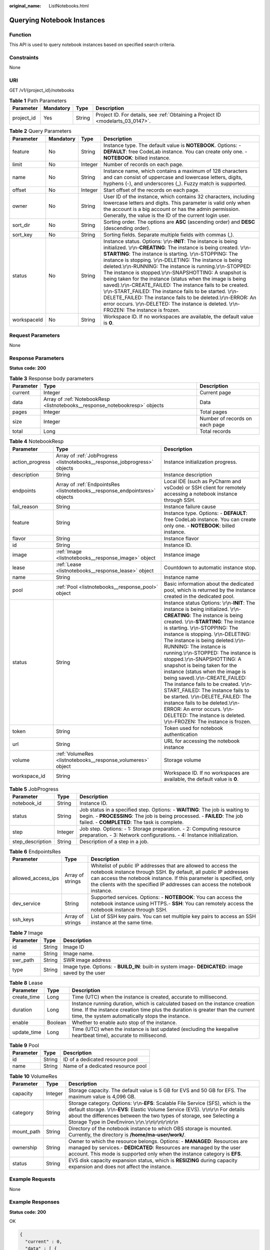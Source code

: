 :original_name: ListNotebooks.html

.. _ListNotebooks:

Querying Notebook Instances
===========================

Function
--------

This API is used to query notebook instances based on specified search criteria.

Constraints
-----------

None

URI
---

GET /v1/{project_id}/notebooks

.. table:: **Table 1** Path Parameters

   +------------+-----------+--------+---------------------------------------------------------------------------------+
   | Parameter  | Mandatory | Type   | Description                                                                     |
   +============+===========+========+=================================================================================+
   | project_id | Yes       | String | Project ID. For details, see :ref:`Obtaining a Project ID <modelarts_03_0147>`. |
   +------------+-----------+--------+---------------------------------------------------------------------------------+

.. table:: **Table 2** Query Parameters

   +-------------+-----------+---------+--------------------------------------------------------------------------------------------------------------------------------------------------------------------------------------------------------------------------------------------------------------------------------------------------------------------------------------------------------------------------------------------------------------------------------------------------------------------------------------------------------------------------------------------------------------------------------------------------------------------------------------------------------------------------------------------------------------------------------------------------------+
   | Parameter   | Mandatory | Type    | Description                                                                                                                                                                                                                                                                                                                                                                                                                                                                                                                                                                                                                                                                                                                                            |
   +=============+===========+=========+========================================================================================================================================================================================================================================================================================================================================================================================================================================================================================================================================================================================================================================================================================================================================================+
   | feature     | No        | String  | Instance type. The default value is **NOTEBOOK**. Options: - **DEFAULT**: free CodeLab instance. You can create only one. - **NOTEBOOK**: billed instance.                                                                                                                                                                                                                                                                                                                                                                                                                                                                                                                                                                                             |
   +-------------+-----------+---------+--------------------------------------------------------------------------------------------------------------------------------------------------------------------------------------------------------------------------------------------------------------------------------------------------------------------------------------------------------------------------------------------------------------------------------------------------------------------------------------------------------------------------------------------------------------------------------------------------------------------------------------------------------------------------------------------------------------------------------------------------------+
   | limit       | No        | Integer | Number of records on each page.                                                                                                                                                                                                                                                                                                                                                                                                                                                                                                                                                                                                                                                                                                                        |
   +-------------+-----------+---------+--------------------------------------------------------------------------------------------------------------------------------------------------------------------------------------------------------------------------------------------------------------------------------------------------------------------------------------------------------------------------------------------------------------------------------------------------------------------------------------------------------------------------------------------------------------------------------------------------------------------------------------------------------------------------------------------------------------------------------------------------------+
   | name        | No        | String  | Instance name, which contains a maximum of 128 characters and can consist of uppercase and lowercase letters, digits, hyphens (-), and underscores (_). Fuzzy match is supported.                                                                                                                                                                                                                                                                                                                                                                                                                                                                                                                                                                      |
   +-------------+-----------+---------+--------------------------------------------------------------------------------------------------------------------------------------------------------------------------------------------------------------------------------------------------------------------------------------------------------------------------------------------------------------------------------------------------------------------------------------------------------------------------------------------------------------------------------------------------------------------------------------------------------------------------------------------------------------------------------------------------------------------------------------------------------+
   | offset      | No        | Integer | Start offset of the records on each page.                                                                                                                                                                                                                                                                                                                                                                                                                                                                                                                                                                                                                                                                                                              |
   +-------------+-----------+---------+--------------------------------------------------------------------------------------------------------------------------------------------------------------------------------------------------------------------------------------------------------------------------------------------------------------------------------------------------------------------------------------------------------------------------------------------------------------------------------------------------------------------------------------------------------------------------------------------------------------------------------------------------------------------------------------------------------------------------------------------------------+
   | owner       | No        | String  | User ID of the instance, which contains 32 characters, including lowercase letters and digits. This parameter is valid only when the account is a big account or has the admin permission. Generally, the value is the ID of the current login user.                                                                                                                                                                                                                                                                                                                                                                                                                                                                                                   |
   +-------------+-----------+---------+--------------------------------------------------------------------------------------------------------------------------------------------------------------------------------------------------------------------------------------------------------------------------------------------------------------------------------------------------------------------------------------------------------------------------------------------------------------------------------------------------------------------------------------------------------------------------------------------------------------------------------------------------------------------------------------------------------------------------------------------------------+
   | sort_dir    | No        | String  | Sorting order. The options are **ASC** (ascending order) and **DESC** (descending order).                                                                                                                                                                                                                                                                                                                                                                                                                                                                                                                                                                                                                                                              |
   +-------------+-----------+---------+--------------------------------------------------------------------------------------------------------------------------------------------------------------------------------------------------------------------------------------------------------------------------------------------------------------------------------------------------------------------------------------------------------------------------------------------------------------------------------------------------------------------------------------------------------------------------------------------------------------------------------------------------------------------------------------------------------------------------------------------------------+
   | sort_key    | No        | String  | Sorting fields. Separate multiple fields with commas (,).                                                                                                                                                                                                                                                                                                                                                                                                                                                                                                                                                                                                                                                                                              |
   +-------------+-----------+---------+--------------------------------------------------------------------------------------------------------------------------------------------------------------------------------------------------------------------------------------------------------------------------------------------------------------------------------------------------------------------------------------------------------------------------------------------------------------------------------------------------------------------------------------------------------------------------------------------------------------------------------------------------------------------------------------------------------------------------------------------------------+
   | status      | No        | String  | Instance status. Options: \\r\\n-**INIT**: The instance is being initialized. \\r\\n-**CREATING**: The instance is being created. \\r\\n-**STARTING**: The instance is starting. \\r\\n-STOPPING: The instance is stopping. \\r\\n-DELETING: The instance is being deleted.\\r\\n-RUNNING: The instance is running.\\r\\n-STOPPED: The instance is stopped.\\r\\n-SNAPSHOTTING: A snapshot is being taken for the instance (status when the image is being saved).\\r\\n-CREATE_FAILED: The instance fails to be created. \\r\\n-START_FAILED: The instance fails to be started. \\r\\n-DELETE_FAILED: The instance fails to be deleted.\\r\\n-ERROR: An error occurs. \\r\\n-DELETED: The instance is deleted. \\r\\n-FROZEN: The instance is frozen. |
   +-------------+-----------+---------+--------------------------------------------------------------------------------------------------------------------------------------------------------------------------------------------------------------------------------------------------------------------------------------------------------------------------------------------------------------------------------------------------------------------------------------------------------------------------------------------------------------------------------------------------------------------------------------------------------------------------------------------------------------------------------------------------------------------------------------------------------+
   | workspaceId | No        | String  | Workspace ID. If no workspaces are available, the default value is **0**.                                                                                                                                                                                                                                                                                                                                                                                                                                                                                                                                                                                                                                                                              |
   +-------------+-----------+---------+--------------------------------------------------------------------------------------------------------------------------------------------------------------------------------------------------------------------------------------------------------------------------------------------------------------------------------------------------------------------------------------------------------------------------------------------------------------------------------------------------------------------------------------------------------------------------------------------------------------------------------------------------------------------------------------------------------------------------------------------------------+

Request Parameters
------------------

None

Response Parameters
-------------------

**Status code: 200**

.. table:: **Table 3** Response body parameters

   +-----------+-----------------------------------------------------------------------------+--------------------------------+
   | Parameter | Type                                                                        | Description                    |
   +===========+=============================================================================+================================+
   | current   | Integer                                                                     | Current page                   |
   +-----------+-----------------------------------------------------------------------------+--------------------------------+
   | data      | Array of :ref:`NotebookResp <listnotebooks__response_notebookresp>` objects | Data                           |
   +-----------+-----------------------------------------------------------------------------+--------------------------------+
   | pages     | Integer                                                                     | Total pages                    |
   +-----------+-----------------------------------------------------------------------------+--------------------------------+
   | size      | Integer                                                                     | Number of records on each page |
   +-----------+-----------------------------------------------------------------------------+--------------------------------+
   | total     | Long                                                                        | Total records                  |
   +-----------+-----------------------------------------------------------------------------+--------------------------------+

.. _listnotebooks__response_notebookresp:

.. table:: **Table 4** NotebookResp

   +-----------------+-----------------------------------------------------------------------------+-------------------------------------------------------------------------------------------------------------------------------------------------------------------------------------------------------------------------------------------------------------------------------------------------------------------------------------------------------------------------------------------------------------------------------------------------------------------------------------------------------------------------------------------------------------------------------------------------------------------------------------------------------------------------------------------------------------------------------------------------------+
   | Parameter       | Type                                                                        | Description                                                                                                                                                                                                                                                                                                                                                                                                                                                                                                                                                                                                                                                                                                                                           |
   +=================+=============================================================================+=======================================================================================================================================================================================================================================================================================================================================================================================================================================================================================================================================================================================================================================================================================================================================================+
   | action_progress | Array of :ref:`JobProgress <listnotebooks__response_jobprogress>` objects   | Instance initialization progress.                                                                                                                                                                                                                                                                                                                                                                                                                                                                                                                                                                                                                                                                                                                     |
   +-----------------+-----------------------------------------------------------------------------+-------------------------------------------------------------------------------------------------------------------------------------------------------------------------------------------------------------------------------------------------------------------------------------------------------------------------------------------------------------------------------------------------------------------------------------------------------------------------------------------------------------------------------------------------------------------------------------------------------------------------------------------------------------------------------------------------------------------------------------------------------+
   | description     | String                                                                      | Instance description                                                                                                                                                                                                                                                                                                                                                                                                                                                                                                                                                                                                                                                                                                                                  |
   +-----------------+-----------------------------------------------------------------------------+-------------------------------------------------------------------------------------------------------------------------------------------------------------------------------------------------------------------------------------------------------------------------------------------------------------------------------------------------------------------------------------------------------------------------------------------------------------------------------------------------------------------------------------------------------------------------------------------------------------------------------------------------------------------------------------------------------------------------------------------------------+
   | endpoints       | Array of :ref:`EndpointsRes <listnotebooks__response_endpointsres>` objects | Local IDE (such as PyCharm and vsCode) or SSH client for remotely accessing a notebook instance through SSH.                                                                                                                                                                                                                                                                                                                                                                                                                                                                                                                                                                                                                                          |
   +-----------------+-----------------------------------------------------------------------------+-------------------------------------------------------------------------------------------------------------------------------------------------------------------------------------------------------------------------------------------------------------------------------------------------------------------------------------------------------------------------------------------------------------------------------------------------------------------------------------------------------------------------------------------------------------------------------------------------------------------------------------------------------------------------------------------------------------------------------------------------------+
   | fail_reason     | String                                                                      | Instance failure cause                                                                                                                                                                                                                                                                                                                                                                                                                                                                                                                                                                                                                                                                                                                                |
   +-----------------+-----------------------------------------------------------------------------+-------------------------------------------------------------------------------------------------------------------------------------------------------------------------------------------------------------------------------------------------------------------------------------------------------------------------------------------------------------------------------------------------------------------------------------------------------------------------------------------------------------------------------------------------------------------------------------------------------------------------------------------------------------------------------------------------------------------------------------------------------+
   | feature         | String                                                                      | Instance type. Options: - **DEFAULT**: free CodeLab instance. You can create only one. - **NOTEBOOK**: billed instance.                                                                                                                                                                                                                                                                                                                                                                                                                                                                                                                                                                                                                               |
   +-----------------+-----------------------------------------------------------------------------+-------------------------------------------------------------------------------------------------------------------------------------------------------------------------------------------------------------------------------------------------------------------------------------------------------------------------------------------------------------------------------------------------------------------------------------------------------------------------------------------------------------------------------------------------------------------------------------------------------------------------------------------------------------------------------------------------------------------------------------------------------+
   | flavor          | String                                                                      | Instance flavor                                                                                                                                                                                                                                                                                                                                                                                                                                                                                                                                                                                                                                                                                                                                       |
   +-----------------+-----------------------------------------------------------------------------+-------------------------------------------------------------------------------------------------------------------------------------------------------------------------------------------------------------------------------------------------------------------------------------------------------------------------------------------------------------------------------------------------------------------------------------------------------------------------------------------------------------------------------------------------------------------------------------------------------------------------------------------------------------------------------------------------------------------------------------------------------+
   | id              | String                                                                      | Instance ID.                                                                                                                                                                                                                                                                                                                                                                                                                                                                                                                                                                                                                                                                                                                                          |
   +-----------------+-----------------------------------------------------------------------------+-------------------------------------------------------------------------------------------------------------------------------------------------------------------------------------------------------------------------------------------------------------------------------------------------------------------------------------------------------------------------------------------------------------------------------------------------------------------------------------------------------------------------------------------------------------------------------------------------------------------------------------------------------------------------------------------------------------------------------------------------------+
   | image           | :ref:`Image <listnotebooks__response_image>` object                         | Instance image                                                                                                                                                                                                                                                                                                                                                                                                                                                                                                                                                                                                                                                                                                                                        |
   +-----------------+-----------------------------------------------------------------------------+-------------------------------------------------------------------------------------------------------------------------------------------------------------------------------------------------------------------------------------------------------------------------------------------------------------------------------------------------------------------------------------------------------------------------------------------------------------------------------------------------------------------------------------------------------------------------------------------------------------------------------------------------------------------------------------------------------------------------------------------------------+
   | lease           | :ref:`Lease <listnotebooks__response_lease>` object                         | Countdown to automatic instance stop.                                                                                                                                                                                                                                                                                                                                                                                                                                                                                                                                                                                                                                                                                                                 |
   +-----------------+-----------------------------------------------------------------------------+-------------------------------------------------------------------------------------------------------------------------------------------------------------------------------------------------------------------------------------------------------------------------------------------------------------------------------------------------------------------------------------------------------------------------------------------------------------------------------------------------------------------------------------------------------------------------------------------------------------------------------------------------------------------------------------------------------------------------------------------------------+
   | name            | String                                                                      | Instance name                                                                                                                                                                                                                                                                                                                                                                                                                                                                                                                                                                                                                                                                                                                                         |
   +-----------------+-----------------------------------------------------------------------------+-------------------------------------------------------------------------------------------------------------------------------------------------------------------------------------------------------------------------------------------------------------------------------------------------------------------------------------------------------------------------------------------------------------------------------------------------------------------------------------------------------------------------------------------------------------------------------------------------------------------------------------------------------------------------------------------------------------------------------------------------------+
   | pool            | :ref:`Pool <listnotebooks__response_pool>` object                           | Basic information about the dedicated pool, which is returned by the instance created in the dedicated pool.                                                                                                                                                                                                                                                                                                                                                                                                                                                                                                                                                                                                                                          |
   +-----------------+-----------------------------------------------------------------------------+-------------------------------------------------------------------------------------------------------------------------------------------------------------------------------------------------------------------------------------------------------------------------------------------------------------------------------------------------------------------------------------------------------------------------------------------------------------------------------------------------------------------------------------------------------------------------------------------------------------------------------------------------------------------------------------------------------------------------------------------------------+
   | status          | String                                                                      | Instance status Options: \\r\\n-**INIT**: The instance is being initialized. \\r\\n-**CREATING**: The instance is being created. \\r\\n-**STARTING**: The instance is starting. \\r\\n-STOPPING: The instance is stopping. \\r\\n-DELETING: The instance is being deleted.\\r\\n-RUNNING: The instance is running.\\r\\n-STOPPED: The instance is stopped.\\r\\n-SNAPSHOTTING: A snapshot is being taken for the instance (status when the image is being saved).\\r\\n-CREATE_FAILED: The instance fails to be created. \\r\\n-START_FAILED: The instance fails to be started. \\r\\n-DELETE_FAILED: The instance fails to be deleted.\\r\\n-ERROR: An error occurs. \\r\\n-DELETED: The instance is deleted. \\r\\n-FROZEN: The instance is frozen. |
   +-----------------+-----------------------------------------------------------------------------+-------------------------------------------------------------------------------------------------------------------------------------------------------------------------------------------------------------------------------------------------------------------------------------------------------------------------------------------------------------------------------------------------------------------------------------------------------------------------------------------------------------------------------------------------------------------------------------------------------------------------------------------------------------------------------------------------------------------------------------------------------+
   | token           | String                                                                      | Token used for notebook authentication                                                                                                                                                                                                                                                                                                                                                                                                                                                                                                                                                                                                                                                                                                                |
   +-----------------+-----------------------------------------------------------------------------+-------------------------------------------------------------------------------------------------------------------------------------------------------------------------------------------------------------------------------------------------------------------------------------------------------------------------------------------------------------------------------------------------------------------------------------------------------------------------------------------------------------------------------------------------------------------------------------------------------------------------------------------------------------------------------------------------------------------------------------------------------+
   | url             | String                                                                      | URL for accessing the notebook instance                                                                                                                                                                                                                                                                                                                                                                                                                                                                                                                                                                                                                                                                                                               |
   +-----------------+-----------------------------------------------------------------------------+-------------------------------------------------------------------------------------------------------------------------------------------------------------------------------------------------------------------------------------------------------------------------------------------------------------------------------------------------------------------------------------------------------------------------------------------------------------------------------------------------------------------------------------------------------------------------------------------------------------------------------------------------------------------------------------------------------------------------------------------------------+
   | volume          | :ref:`VolumeRes <listnotebooks__response_volumeres>` object                 | Storage volume                                                                                                                                                                                                                                                                                                                                                                                                                                                                                                                                                                                                                                                                                                                                        |
   +-----------------+-----------------------------------------------------------------------------+-------------------------------------------------------------------------------------------------------------------------------------------------------------------------------------------------------------------------------------------------------------------------------------------------------------------------------------------------------------------------------------------------------------------------------------------------------------------------------------------------------------------------------------------------------------------------------------------------------------------------------------------------------------------------------------------------------------------------------------------------------+
   | workspace_id    | String                                                                      | Workspace ID. If no workspaces are available, the default value is **0**.                                                                                                                                                                                                                                                                                                                                                                                                                                                                                                                                                                                                                                                                             |
   +-----------------+-----------------------------------------------------------------------------+-------------------------------------------------------------------------------------------------------------------------------------------------------------------------------------------------------------------------------------------------------------------------------------------------------------------------------------------------------------------------------------------------------------------------------------------------------------------------------------------------------------------------------------------------------------------------------------------------------------------------------------------------------------------------------------------------------------------------------------------------------+

.. _listnotebooks__response_jobprogress:

.. table:: **Table 5** JobProgress

   +------------------+---------+---------------------------------------------------------------------------------------------------------------------------------------------------------------------------------------------------------+
   | Parameter        | Type    | Description                                                                                                                                                                                             |
   +==================+=========+=========================================================================================================================================================================================================+
   | notebook_id      | String  | Instance ID.                                                                                                                                                                                            |
   +------------------+---------+---------------------------------------------------------------------------------------------------------------------------------------------------------------------------------------------------------+
   | status           | String  | Job status in a specified step. Options: - **WAITING**: The job is waiting to begin. - **PROCESSING**: The job is being processed. - **FAILED**: The job failed. - **COMPLETED**: The task is complete. |
   +------------------+---------+---------------------------------------------------------------------------------------------------------------------------------------------------------------------------------------------------------+
   | step             | Integer | Job step. Options: - 1: Storage preparation. - 2: Computing resource preparation. - 3: Network configurations. - 4: Instance initialization.                                                            |
   +------------------+---------+---------------------------------------------------------------------------------------------------------------------------------------------------------------------------------------------------------+
   | step_description | String  | Description of a step in a job.                                                                                                                                                                         |
   +------------------+---------+---------------------------------------------------------------------------------------------------------------------------------------------------------------------------------------------------------+

.. _listnotebooks__response_endpointsres:

.. table:: **Table 6** EndpointsRes

   +--------------------+------------------+-----------------------------------------------------------------------------------------------------------------------------------------------------------------------------------------------------------------------------------------------------------------------------------------+
   | Parameter          | Type             | Description                                                                                                                                                                                                                                                                             |
   +====================+==================+=========================================================================================================================================================================================================================================================================================+
   | allowed_access_ips | Array of strings | Whitelist of public IP addresses that are allowed to access the notebook instance through SSH. By default, all public IP addresses can access the notebook instance. If this parameter is specified, only the clients with the specified IP addresses can access the notebook instance. |
   +--------------------+------------------+-----------------------------------------------------------------------------------------------------------------------------------------------------------------------------------------------------------------------------------------------------------------------------------------+
   | dev_service        | String           | Supported services. Options: - **NOTEBOOK**: You can access the notebook instance using HTTPS.- **SSH**: You can remotely access the notebook instance through SSH.                                                                                                                     |
   +--------------------+------------------+-----------------------------------------------------------------------------------------------------------------------------------------------------------------------------------------------------------------------------------------------------------------------------------------+
   | ssh_keys           | Array of strings | List of SSH key pairs. You can set multiple key pairs to access an SSH instance at the same time.                                                                                                                                                                                       |
   +--------------------+------------------+-----------------------------------------------------------------------------------------------------------------------------------------------------------------------------------------------------------------------------------------------------------------------------------------+

.. _listnotebooks__response_image:

.. table:: **Table 7** Image

   +-----------+--------+----------------------------------------------------------------------------------------------------+
   | Parameter | Type   | Description                                                                                        |
   +===========+========+====================================================================================================+
   | id        | String | Image ID                                                                                           |
   +-----------+--------+----------------------------------------------------------------------------------------------------+
   | name      | String | Image name.                                                                                        |
   +-----------+--------+----------------------------------------------------------------------------------------------------+
   | swr_path  | String | SWR image address                                                                                  |
   +-----------+--------+----------------------------------------------------------------------------------------------------+
   | type      | String | Image type. Options: - **BUILD_IN**: built-in system image- **DEDICATED**: image saved by the user |
   +-----------+--------+----------------------------------------------------------------------------------------------------+

.. _listnotebooks__response_lease:

.. table:: **Table 8** Lease

   +-------------+---------+--------------------------------------------------------------------------------------------------------------------------------------------------------------------------------------------------------------------+
   | Parameter   | Type    | Description                                                                                                                                                                                                        |
   +=============+=========+====================================================================================================================================================================================================================+
   | create_time | Long    | Time (UTC) when the instance is created, accurate to millisecond.                                                                                                                                                  |
   +-------------+---------+--------------------------------------------------------------------------------------------------------------------------------------------------------------------------------------------------------------------+
   | duration    | Long    | Instance running duration, which is calculated based on the instance creation time. If the instance creation time plus the duration is greater than the current time, the system automatically stops the instance. |
   +-------------+---------+--------------------------------------------------------------------------------------------------------------------------------------------------------------------------------------------------------------------+
   | enable      | Boolean | Whether to enable auto stop of the instance.                                                                                                                                                                       |
   +-------------+---------+--------------------------------------------------------------------------------------------------------------------------------------------------------------------------------------------------------------------+
   | update_time | Long    | Time (UTC) when the instance is last updated (excluding the keepalive heartbeat time), accurate to millisecond.                                                                                                    |
   +-------------+---------+--------------------------------------------------------------------------------------------------------------------------------------------------------------------------------------------------------------------+

.. _listnotebooks__response_pool:

.. table:: **Table 9** Pool

   ========= ====== =================================
   Parameter Type   Description
   ========= ====== =================================
   id        String ID of a dedicated resource pool
   name      String Name of a dedicated resource pool
   ========= ====== =================================

.. _listnotebooks__response_volumeres:

.. table:: **Table 10** VolumeRes

   +------------+---------+-----------------------------------------------------------------------------------------------------------------------------------------------------------------------------------------------------------------------------------------------------------------------------------------------------------------+
   | Parameter  | Type    | Description                                                                                                                                                                                                                                                                                                     |
   +============+=========+=================================================================================================================================================================================================================================================================================================================+
   | capacity   | Integer | Storage capacity. The default value is 5 GB for EVS and 50 GB for EFS. The maximum value is 4,096 GB.                                                                                                                                                                                                           |
   +------------+---------+-----------------------------------------------------------------------------------------------------------------------------------------------------------------------------------------------------------------------------------------------------------------------------------------------------------------+
   | category   | String  | Storage category. Options: \\r\\n-**EFS**: Scalable File Service (SFS), which is the default storage. \\r\\n-**EVS**: Elastic Volume Service (EVS). \\r\\n\\r\\n For details about the differences between the two types of storage, see Selecting a Storage Type in DevEnviron.\\r\\n.\\r\\n\\r\\n\\r\\n\\r\\n |
   +------------+---------+-----------------------------------------------------------------------------------------------------------------------------------------------------------------------------------------------------------------------------------------------------------------------------------------------------------------+
   | mount_path | String  | Directory of the notebook instance to which OBS storage is mounted. Currently, the directory is **/home/ma-user/work/**.                                                                                                                                                                                        |
   +------------+---------+-----------------------------------------------------------------------------------------------------------------------------------------------------------------------------------------------------------------------------------------------------------------------------------------------------------------+
   | ownership  | String  | Owner to which the resource belongs. Options: - **MANAGED**: Resources are managed by services.- **DEDICATED**: Resources are managed by the user account. This mode is supported only when the instance category is **EFS**.                                                                                   |
   +------------+---------+-----------------------------------------------------------------------------------------------------------------------------------------------------------------------------------------------------------------------------------------------------------------------------------------------------------------+
   | status     | String  | EVS disk capacity expansion status, which is **RESIZING** during capacity expansion and does not affect the instance.                                                                                                                                                                                           |
   +------------+---------+-----------------------------------------------------------------------------------------------------------------------------------------------------------------------------------------------------------------------------------------------------------------------------------------------------------------+

Example Requests
----------------

None

Example Responses
-----------------

**Status code: 200**

OK

.. code-block::

   {
     "current" : 0,
     "data" : [ {
       "create_at" : 1638841805440,
       "data_volumes" : [ ],
       "endpoints" : [ {
         "service" : "NOTEBOOK",
         "uri" : "https://xxx.com/f9937afa-ca78-45b6-bc12-7ecf42553c48/lab"
       } ],
       "feature" : "DEFAULT",
       "flavor" : "modelarts.vm.cpu.free",
       "id" : "f9937afa-ca78-45b6-bc12-7ecf42553c48",
       "image" : {
         "description" : "description",
         "id" : "e1a07296-22a8-4f05-8bc8-e936c8e54090",
         "name" : "notebook2.0-mul-kernel-cpu-cp36",
         "swr_path" : ".xxxx.com/atelier/notebook2.0-mul-kernel-cpu-cp36:3.3.2-release_v1",
         "tag" : "3.3.2-release_v1",
         "type" : "BUILD_IN"
       },
       "lease" : {
         "create_at" : 1638841805439,
         "duration" : 3600000,
         "enable" : true,
         "update_at" : 1638841805439
       },
       "name" : "notebook_5ee4bf0e",
       "status" : "RUNNING",
       "token" : "58ba50c6-e8ff-245c-4840-49e51aa70737",
       "update_at" : 1638841838725,
       "url" : "https://authoring-modelarts-xxxx.xxxx.com/f9937afa-ca78-45b6-bc12-7ecf42553c48/lab",
       "volume" : {
         "category" : "EFS",
         "ownership" : "MANAGED",
         "mount_path" : "/home/ma-user/work/",
         "capacity" : 50,
         "usage" : -1
       },
       "workspace_id" : "0"
     }, {
       "create_at" : 1638841744521,
       "data_volumes" : [ ],
       "description" : "api-test",
       "endpoints" : [ {
         "service" : "NOTEBOOK",
         "uri" : "https://authoring-modelarts-xxxx.xxxx.com/f9937afa-4451-42db-a76b-72d624749f66/lab"
       } ],
       "feature" : "NOTEBOOK",
       "flavor" : "modelarts.vm.cpu.2u",
       "id" : "f9937afa-4451-42db-a76b-72d624749f66",
       "image" : {
         "description" : "description",
         "id" : "e1a07296-22a8-4f05-8bc8-e936c8e54090",
         "name" : "notebook2.0-mul-kernel-cpu-cp36",
         "swr_path" : "swr.xxx.xxxx.com/atelier/notebook2.0-mul-kernel-cpu-cp36:3.3.2-release_v1",
         "tag" : "3.3.2-release_v1",
         "type" : "BUILD_IN"
       },
       "lease" : {
         "create_at" : 1638841744515,
         "duration" : 3600000,
         "enable" : true,
         "update_at" : 1638841744515
       },
       "name" : "notebooks_test",
       "status" : "RUNNING",
       "token" : "3eff13f2-3d70-5456-6dc7-e3f99f562022",
       "update_at" : 1638841776582,
       "url" : "https://authoring-modelarts-xxxx.xxxx.com/f9937afa-4451-42db-a76b-72d624749f66/lab",
       "volume" : {
         "category" : "EFS",
         "ownership" : "MANAGED",
         "mount_path" : "/home/ma-user/work/",
         "capacity" : 50,
         "usage" : -1
       },
       "workspace_id" : "0"
     } ],
     "pages" : 1,
     "size" : 10,
     "total" : 2
   }

Status Codes
------------

=========== ============
Status Code Description
=========== ============
200         OK
401         Unauthorized
403         Forbidden
404         Not Found
=========== ============

Error Codes
-----------

See :ref:`Error Codes <modelarts_03_0095>`.
